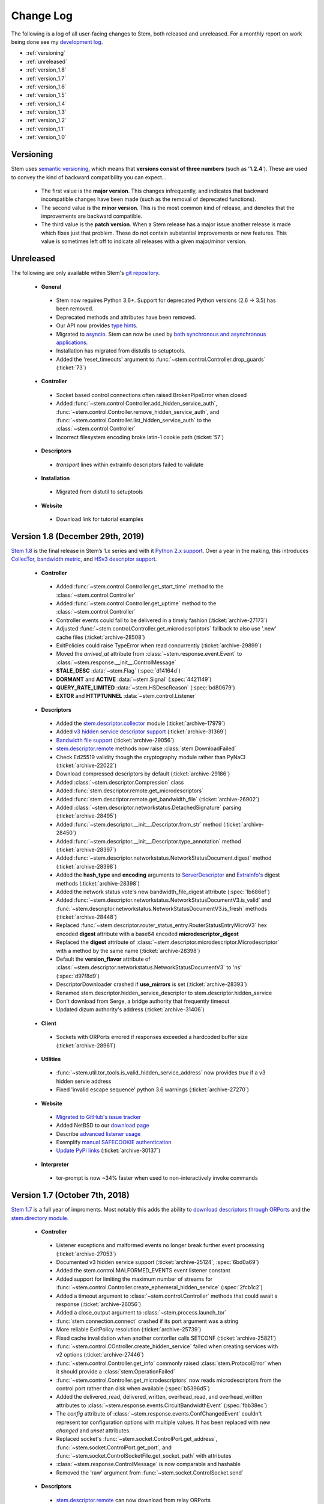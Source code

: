 Change Log
==========

The following is a log of all user-facing changes to Stem, both released and
unreleased. For a monthly report on work being done see my `development log
<http://blog.atagar.com/>`_.

* :ref:`versioning`
* :ref:`unreleased`
* :ref:`version_1.8`
* :ref:`version_1.7`
* :ref:`version_1.6`
* :ref:`version_1.5`
* :ref:`version_1.4`
* :ref:`version_1.3`
* :ref:`version_1.2`
* :ref:`version_1.1`
* :ref:`version_1.0`

.. _versioning:

Versioning
----------

Stem uses `semantic versioning <http://semver.org/>`_, which means that
**versions consist of three numbers** (such as '**1.2.4**'). These are used to
convey the kind of backward compatibility you can expect...

 * The first value is the **major version**. This changes infrequently, and
   indicates that backward incompatible changes have been made (such as the
   removal of deprecated functions).

 * The second value is the **minor version**. This is the most common kind of
   release, and denotes that the improvements are backward compatible.

 * The third value is the **patch version**. When a Stem release has a major
   issue another release is made which fixes just that problem. These do not
   contain substantial improvements or new features. This value is sometimes
   left off to indicate all releases with a given major/minor version.

.. _unreleased:

Unreleased
----------

The following are only available within Stem's `git repository
<download.html>`_.

 * **General**

  * Stem now requires Python 3.6+. Support for deprecated Python versions (2.6 -> 3.5) has been removed.
  * Deprecated methods and attributes have been removed.
  * Our API now provides `type hints <https://blog.atagar.com/may2020/>`_.
  * Migrated to `asyncio <https://docs.python.org/3/library/asyncio.html>`_. Stem can now be used by `both synchronous and asynchronous applications <https://blog.atagar.com/july2020/>`_.
  * Installation has migrated from distutils to setuptools.
  * Added the 'reset_timeouts' argument to :func:`~stem.control.Controller.drop_guards` (:ticket:`73`)

 * **Controller**

  * Socket based control connections often raised BrokenPipeError when closed
  * Added :func:`~stem.control.Controller.add_hidden_service_auth`, :func:`~stem.control.Controller.remove_hidden_service_auth`, and :func:`~stem.control.Controller.list_hidden_service_auth` to the :class:`~stem.control.Controller`
  * Incorrect filesystem encoding broke latin-1 cookie path (:ticket:`57`)

 * **Descriptors**

  * *transport* lines within extrainfo descriptors failed to validate

 * **Installation**

  * Migrated from distutil to setuptools

 * **Website**

  * Download link for tutorial examples

.. _version_1.8:

Version 1.8 (December 29th, 2019)
---------------------------------

`Stem 1.8 <http://blog.atagar.com/stem-release-1-8/>`_ is the final release in Stem’s 1.x series and with it `Python 2.x support <https://www.python.org/doc/sunset-python-2/>`_. Over a year in the making, this introduces `CollecTor <api/descriptor/collector.html>`_, `bandwidth metric <api/descriptor/bandwidth_file.html>`_, and `HSv3 descriptor support <api/descriptor/hidden_service.html#stem.descriptor.hidden_service.HiddenServiceDescriptorV3>`_.

 * **Controller**

  * Added :func:`~stem.control.Controller.get_start_time` method to the :class:`~stem.control.Controller`
  * Added :func:`~stem.control.Controller.get_uptime` method to the :class:`~stem.control.Controller`
  * Controller events could fail to be delivered in a timely fashion (:ticket:`archive-27173`)
  * Adjusted :func:`~stem.control.Controller.get_microdescriptors` fallback to also use '.new' cache files (:ticket:`archive-28508`)
  * ExitPolicies could raise TypeError when read concurrently (:ticket:`archive-29899`)
  * Moved the *arrived_at* attribute from :class:`~stem.response.event.Event` to :class:`~stem.response.__init__.ControlMessage`
  * **STALE_DESC** :data:`~stem.Flag` (:spec:`d14164d`)
  * **DORMANT** and **ACTIVE** :data:`~stem.Signal` (:spec:`4421149`)
  * **QUERY_RATE_LIMITED** :data:`~stem.HSDescReason` (:spec:`bd80679`)
  * **EXTOR** and **HTTPTUNNEL** :data:`~stem.control.Listener`

 * **Descriptors**

  * Added the `stem.descriptor.collector <api/descriptor/collector.html>`_ module (:ticket:`archive-17979`)
  * Added `v3 hidden service descriptor support <api/descriptor/hidden_service.html>`_ (:ticket:`archive-31369`)
  * `Bandwidth file support <api/descriptor/bandwidth_file.html>`_ (:ticket:`archive-29056`)
  * `stem.descriptor.remote <api/descriptor/remote.html>`_ methods now raise :class:`stem.DownloadFailed`
  * Check Ed25519 validity though the cryptography module rather than PyNaCl (:ticket:`archive-22022`)
  * Download compressed descriptors by default (:ticket:`archive-29186`)
  * Added :class:`~stem.descriptor.Compression` class
  * Added :func:`stem.descriptor.remote.get_microdescriptors`
  * Added :func:`stem.descriptor.remote.get_bandwidth_file` (:ticket:`archive-26902`)
  * Added :class:`~stem.descriptor.networkstatus.DetachedSignature` parsing (:ticket:`archive-28495`)
  * Added :func:`~stem.descriptor.__init__.Descriptor.from_str` method (:ticket:`archive-28450`)
  * Added :func:`~stem.descriptor.__init__.Descriptor.type_annotation` method (:ticket:`archive-28397`)
  * Added :func:`~stem.descriptor.networkstatus.NetworkStatusDocument.digest` method (:ticket:`archive-28398`)
  * Added the **hash_type** and **encoding** arguments to `ServerDescriptor <api/descriptor/server_descriptor.html#stem.descriptor.server_descriptor.ServerDescriptor.digest>`_ and `ExtraInfo's <api/descriptor/extrainfo_descriptor.html#stem.descriptor.extrainfo_descriptor.ExtraInfoDescriptor.digest>`_ digest methods (:ticket:`archive-28398`)
  * Added the network status vote's new bandwidth_file_digest attribute (:spec:`1b686ef`)
  * Added :func:`~stem.descriptor.networkstatus.NetworkStatusDocumentV3.is_valid` and :func:`~stem.descriptor.networkstatus.NetworkStatusDocumentV3.is_fresh` methods (:ticket:`archive-28448`)
  * Replaced :func:`~stem.descriptor.router_status_entry.RouterStatusEntryMicroV3` hex encoded **digest** attribute with a base64 encoded **microdescriptor_digest**
  * Replaced the **digest** attribute of :class:`~stem.descriptor.microdescriptor.Microdescriptor` with a method by the same name (:ticket:`archive-28398`)
  * Default the **version_flavor** attribute of :class:`~stem.descriptor.networkstatus.NetworkStatusDocumentV3` to 'ns' (:spec:`d97f8d9`)
  * DescriptorDownloader crashed if **use_mirrors** is set (:ticket:`archive-28393`)
  * Renamed stem.descriptor.hidden_service_descriptor to stem.descriptor.hidden_service
  * Don't download from Serge, a bridge authority that frequently timeout
  * Updated dizum authority's address (:ticket:`archive-31406`)

 * **Client**

  * Sockets with ORPorts errored if responses exceeded a hardcoded buffer size (:ticket:`archive-28961`)

 * **Utilities**

  * :func:`~stem.util.tor_tools.is_valid_hidden_service_address` now provides *true* if a v3 hidden servie address
  * Fixed 'invalid escape sequence' python 3.6 warnings (:ticket:`archive-27270`)

 * **Website**

  * `Migrated to GitHub's issue tracker <https://github.com/torproject/stem/>`_
  * Added NetBSD to our `download page <download.html>`_
  * Describe `advanced listener usage <tutorials/tortoise_and_the_hare.html#advanced-listeners>`_
  * Exemplify `manual SAFECOOKIE authentication <faq.html#i-m-using-safe-cookie-authentication>`_
  * `Update PyPI links <https://packaging.python.org/guides/migrating-to-pypi-org/>`_ (:ticket:`archive-30137`)

 * **Interpreter**

  * tor-prompt is now ~34% faster when used to non-interactively invoke commands

.. _version_1.7:

Version 1.7 (October 7th, 2018)
-------------------------------

`Stem 1.7 <http://blog.atagar.com/stem-release-1-7/>`_ is a full year of
improments. Most notably this adds the ability to `download descriptors through
ORPorts
<tutorials/mirror_mirror_on_the_wall.html#where-can-i-get-the-current-descriptors>`_
and the `stem.directory module <api/directory.html>`_.

 * **Controller**

  * Listener exceptions and malformed events no longer break further event processing (:ticket:`archive-27053`)
  * Documented v3 hidden service support (:ticket:`archive-25124`, :spec:`6bd0a69`)
  * Added the stem.control.MALFORMED_EVENTS event listener constant
  * Added support for limiting the maximum number of streams for :func:`~stem.control.Controller.create_ephemeral_hidden_service` (:spec:`2fcb1c2`)
  * Added a timeout argument to :class:`~stem.control.Controller` methods that could await a response (:ticket:`archive-26056`)
  * Added a close_output argument to :class:`~stem.process.launch_tor`
  * :func:`stem.connection.connect` crashed if its port argument was a string
  * More reliable ExitPolicy resolution (:ticket:`archive-25739`)
  * Fixed cache invalidation when another contorller calls SETCONF (:ticket:`archive-25821`)
  * :func:`~stem.control.COntroller.create_hidden_service` failed when creating services with v2 options (:ticket:`archive-27446`)
  * :func:`~stem.control.Controller.get_info` commonly raised :class:`stem.ProtocolError` when it should provide a :class:`stem.OperationFailed`
  * :func:`~stem.control.Controller.get_microdescriptors` now reads microdescriptors from the control port rather than disk when available (:spec:`b5396d5`)
  * Added the delivered_read, delivered_written, overhead_read, and overhead_written attributes to :class:`~stem.response.events.CircuitBandwidthEvent` (:spec:`fbb38ec`)
  * The *config* attribute of :class:`~stem.response.events.ConfChangedEvent` couldn't represent tor configuration options with multiple values. It has been replaced with new *changed* and *unset* attributes.
  * Replaced socket's :func:`~stem.socket.ControlPort.get_address`, :func:`~stem.socket.ControlPort.get_port`, and :func:`~stem.socket.ControlSocketFile.get_socket_path` with attributes
  * :class:`~stem.response.ControlMessage` is now comparable and hashable
  * Removed the 'raw' argument from :func:`~stem.socket.ControlSocket.send`

 * **Descriptors**

  * `stem.descriptor.remote <api/descriptor/remote.html>`_ can now download from relay ORPorts
  * Zstd and lzma compression support (:spec:`1cb56af`)
  * Moved the Directory classes into their own `stem.directory <api/directory.html>`_ module
  * Added :func:`~stem.descriptor.remote.Directory.from_cache` and :func:`~stem.descriptor.remote.Directory.from_remote` to the :class:`~stem.descriptor.remote.DirectoryAuthority` subclass
  * `Tor rearranged its files <https://lists.torproject.org/pipermail/tor-dev/2018-July/013287.html>`_, adjusted :func:`stem.descriptor.remote.Directory.from_remote` and :func:`stem.manual.Manual.from_remote` to account for this
  * `Fallback directory v2 support <https://lists.torproject.org/pipermail/tor-dev/2017-December/012721.html>`_, which adds *nickname* and *extrainfo*
  * Added the *orport_v6* attribute to the :class:`~stem.directory.Authority` class
  * Added server descriptor's new is_hidden_service_dir attribute
  * Added the network status vote's new bandwidth_file_headers attribute (:spec:`84591df`)
  * Added the microdescriptor router status entry's new or_addresses attribute (:ticket:`archive-26405`, :spec:`fdc8f3e`)
  * Don't retry downloading descriptors when we've timed out
  * Don't download from tor26, an authority that frequently timeout
  * Replaced Bifroest bridge authority with Serge (:ticket:`archive-26771`)
  * `stem.descriptor.remote <api/descriptor/remote.html>`_  now consistently defaults **fall_back_to_authority** to false
  * Deprecated `stem.descriptor.export <api/descriptor/export.html>`_. If you use it please `let us know <https://www.atagar.com/contact/>`_.
  * Added :func:`~stem.descriptor.remote.their_server_descriptor`
  * Added the reply_headers attribute to :class:`~stem.descriptor.remote.Query`
  * Supplying a User-Agent when downloading descriptors
  * Reduced maximum descriptors fetched by the remote module to match tor's new limit (:ticket:`archive-24743`)
  * Consensus **shared_randomness_*_reveal_count** attributes undocumented, and unavailable if retrieved before their corresponding shared_randomness_*_value attribute (:ticket:`archive-25046`)
  * Allow 'proto' line to have blank values (:spec:`a8455f4`)

 * **Utilities**

  * Fixed PyPy compatibility (:ticket:`archive-26207`)
  * Python 3.6+ syntax error if test_tools.py imported (:ticket:`archive-26739`)
  * Connection information from proc limited to 10,000 results
  * Include attribute types in most equality checks and hashes
  * Cache hash values of immutable classes
  * More performant string concatenation `via bytearrays <https://docs.python.org/3/faq/programming.html#what-is-the-most-efficient-way-to-concatenate-many-strings-together>`_
  * Functions using lru_cache could fail with a KeyError on Python 3.5 (:ticket:`archive-26412`)

 * **Website**

  * Added `terminal styling <tutorials/east_of_the_sun.html#terminal-styling>`_ to our utilities tutorial
  * Added `multiprocessing <tutorials/east_of_the_sun.html#multiprocessing>`_ to our utilities tutorial
  * Added a `descriptor download example <tutorials/examples/download_descriptor.html>`_
  * Added a `relay connection summary example <tutorials/examples/relay_connections.html>`_

 * **Version 1.7.1** (December 26th, 2018) - :func:`~stem.process.launch_tor`
   compatibility with an upcoming log format change (:ticket:`archive-28731`)

.. _version_1.6:

Version 1.6 (November 5th, 2017)
--------------------------------

Year long accumulation of fixes and improvements in support of the `Nyx 2.0 release <http://blog.atagar.com/nyx-release-2-0/>`_.

 * **Controller**

  * :func:`~stem.process.launch_tor` raised a ValueError if invoked when outside the main thread
  * Failure to authenticate could raise an improper response or hang (:ticket:`archive-22679`)
  * Renamed :class:`~stem.response.events.ConnectionBandwidthEvent` type attribute to conn_type to avoid conflict with parent class (:ticket:`archive-21774`)
  * Added 'force' argument to :func:`~stem.control.Controller.save_conf` (:spec:`5c82d5e`)
  * Added the QUERY_NO_HSDIR :data:`~stem.HSDescReason` and recognizing unknown HSDir results (:spec:`1412d79`)
  * Added the GUARD_WAIT :data:`~stem.CircStatus` (:spec:`6446210`)
  * Unable to use cookie auth when path includes wide characters (chinese, japanese, etc)
  * Tor change caused :func:`~stem.control.Controller.list_ephemeral_hidden_services` to provide empty strings if unset (:ticket:`archive-21329`)
  * Better error message when :func:`~stem.control.Controller.set_conf` fails due to an option being immutable
  * :func:`~stem.control.Controller.get_ports` didn't provide ports for many representations of localhost (:ticket:`archive-24085`)
  * :func:`~stem.control.Controller.is_geoip_unavailable` now determines if database is available right away
  * Added the time attribute to :class:`~stem.response.events.StreamBwEvent` and :class:`~stem.response.events.CircuitBandwidthEvent` (:spec:`00b9daf`)
  * Added the consensus_content attribute to :class:`~stem.response.events.NewConsensusEvent` and deprecated its 'desc'
  * Deprecated :func:`~stem.control.Controller.is_geoip_unavailable`, this is now available via getinfo instead (:ticket:`archive-23237`, :spec:`dc973f8`)
  * Deprecated :class:`~stem.respose.events.AuthDirNewDescEvent` (:ticket:`archive-22377`, :spec:`6e887ba`)
  * Caching manual information as sqlite rather than stem.util.conf, making :func:`stem.manual.Manual.from_cache` about ~8x faster
  * Added :func:`~stem.manual.database` to get a cursor for the manual cache
  * Failed to parse torrcs without a port on ipv6 exit policy entries
  * Resilient to 'Tor' prefix in 'GETINFO version' result (:spec:`c5ff1b1`)
  * Added a **all_extra** parameter to :class:`stem.version.Version` and support for multiple parenthetical entries (:ticket:`archive-22110`, :spec:`b50917d`)
  * Setting 'UseMicrodescriptors 1' in your torrc caused :func:`~stem.control.Controller.get_network_statuses` to error (:ticket:`archive-24110`)
  * Closing controller connection faster when under heavy event load
  * Better messaging when unable to connect to tor on FreeBSD
  * More succinct trace level logging

 * **Descriptors**

  * Supporting `descriptor creation <tutorials/mirror_mirror_on_the_wall.html#can-i-create-descriptors>`_ (:ticket:`archive-10227`)
  * Support and validation for `ed25519 certificates <api/descriptor/certificate.html>`_ (`spec <https://gitweb.torproject.org/torspec.git/tree/cert-spec.txt>`_, :ticket:`archive-21558`)
  * Added :func:`~stem.descriptor.networkstatus.NetworkStatusDocumentV3.validate_signatures` to check our key certificate signatures (:ticket:`archive-11045`)
  * Moved from the deprecated `pycrypto <https://www.dlitz.net/software/pycrypto/>`_ module to `cryptography <https://pypi.org/project/cryptography/>`_ for validating signatures (:ticket:`archive-21086`)
  * Sped descriptor reading by ~25% by deferring defaulting when validating
  * Added server descriptor's new extra_info_sha256_digest attribute (:spec:`0f03581`)
  * Added server descriptor's new protocol attribute (:spec:`eb4fb3c`)
  * Added server descriptor's new bridge_distribution attribute (:ticket:`archive-21177`)
  * Added extrainfo descriptor's new padding_counts attributes (:spec:`0803997`)
  * Shared randomness properties weren't being read in votes (:ticket:`archive-21102`)
  * Added bastet as a new authority (:ticket:`archive-23912`)
  * Updated longclaw authority's address (:ticket:`archive-23592`)

 * **Utilities**

  * Support connection resolution on OpenBSD using fstat (:ticket:`archive-13807`)
  * Added :func:`~stem.util.system.size_of`
  * Added :func:`~stem.util.log.is_tracing`
  * Added timeout argument to :func:`~stem.util.system.call`
  * Added cwd argument to :func:`~stem.util.system.call`
  * Added round argument to :func:`~stem.util.str_tools.size_label`
  * Added :class:`~stem.util.test_tools.TimedTestRunner` and :func:`~stem.util.test_tools.test_runtimes`
  * Supporting pid arguments in :func:`~stem.util.system.is_running`
  * Made connection resolution via proc about 5x faster
  * Normalized :func:`~stem.util.term.format` to return unicode
  * Don't load vim swap files as configurations

 * **Interpreter**

  * Added a `'--run [command or path]' argument <tutorials/down_the_rabbit_hole.html#running-individual-commands>`_ to invoke specific commands (:ticket:`archive-21541`)
  * Allowing interpreter to continue after tor shuts down (:ticket:`archive-22374`)
  * Interpreter buffered an unbounded number of events, leaking memory over time

 * **Website**

  * Source code served by '[source]' links perpetually stale (:ticket:`archive-19521`)

.. _version_1.5:

Version 1.5 (November 20th, 2016)
---------------------------------

`Stem 1.5 <http://blog.atagar.com/stem-release-1-5/>`_ is a long overdue
accumulation of seventeen months of improvements including dramatically
improved python 3.x performance, `tor manual information <api/manual.html>`_,
and much more.

 * **Controller**

  * Dramatic, 300x performance improvement for reading from the control port with python 3
  * Added `stem.manual <api/manual.html>`_, which provides information available about Tor from `its manual <https://www.torproject.org/docs/tor-manual.html.en>`_ (:ticket:`archive-8251`)
  * :func:`~stem.connection.connect` and :func:`~stem.control.Controller.from_port` now connect to both port 9051 (relay's default) and 9151 (Tor Browser's default) (:ticket:`archive-16075`)
  * :class:`~stem.exit_policy.ExitPolicy` support for *accept6/reject6* and *\*4/6* wildcards (:ticket:`archive-16053`)
  * Added `support for NETWORK_LIVENESS events <api/response.html#stem.response.events.NetworkLivenessEvent>`_ (:spec:`44aac63`)
  * Added support for basic authentication to :func:`~stem.control.Controller.create_ephemeral_hidden_service` (:spec:`c2865d9`)
  * Added support for non-anonymous services to :func:`~stem.control.Controller.create_ephemeral_hidden_service` (:spec:`b8fe774`)
  * Added :func:`~stem.control.event_description` for getting human-friendly descriptions of tor events (:ticket:`archive-19061`)
  * Added :func:`~stem.control.Controller.reconnect` to the :class:`~stem.control.Controller`
  * Added :func:`~stem.control.Controller.is_set` to the :class:`~stem.control.Controller`
  * Added :func:`~stem.control.Controller.is_user_traffic_allowed` to the :class:`~stem.control.Controller`
  * Added the replica attribute to :class:`~stem.response.events.HSDescEvent` (:spec:`4989e73`)
  * Added the NoEdConsensus :data:`~stem.Flag` (:spec:`dc99160`)
  * Recognize listeners with IPv6 addresses in :func:`~stem.control.Controller.get_listeners`
  * :func:`~stem.process.launch_tor` could leave a lingering process during an unexpected exception (:ticket:`archive-17946`)
  * IPv6 addresses could trigger errors in :func:`~stem.control.Controller.get_listeners`, :class:`~stem.response.events.ORConnEvent`, and quite a few other things (:ticket:`archive-16174`)
  * Don't obscure stacktraces, most notably :class:`~stem.control.Controller` getter methods with default values
  * Classes with custom equality checks didn't provide a corresponding inequality method

 * **Descriptors**

  * `Shorthand functions for stem.descriptor.remote <api/descriptor/remote.html#stem.descriptor.remote.get_instance>`_
  * Added `fallback directory information <api/descriptor/remote.html#stem.descriptor.remote.FallbackDirectory>`_.
  * Support for ed25519 descriptor fields (:spec:`5a79d67`)
  * Support downloading microdescriptor consensus with :func:~stem.descriptor.remote.DescriptorDownloader.get_consensus` (:spec`e788b8f`)
  * Added consensus and vote's new shared randomness attributes (:spec:`9949f64`) 
  * Added server descriptor's new allow_tunneled_dir_requests attribute (:spec:`8bc30d6`)
  * Server descriptor validation fails with 'extra-info-digest line had an invalid value' from additions in proposal 228 (:ticket:`archive-16227`)
  * :class:`~stem.descriptor.server_descriptor.BridgeDescriptor` now has 'ntor_onion_key' like its unsanitized counterparts
  * Replaced the :class:`~stem.descriptor.microdescriptor.Microdescriptor` identifier and identifier_type attributes with an identifiers hash since it can now appear multiple times (:spec:`09ff9e2`)
  * Unable to read descriptors from data directories on Windows due to their CRLF newlines (:ticket:`archive-17051`)
  * TypeError under python3 when using 'use_mirrors = True' (:ticket:`archive-17083`)
  * Deprecated hidden service descriptor's *introduction_points_auth* field, which was never implemented in tor (:ticket:`archive-15190`, :spec:`9c218f9`)
  * Deprecated :func:`~stem.descriptor.remote.DescriptorDownloader.get_microdescriptors` as it was never implemented in tor (:ticket:`archive-9271`)
  * :func:`~stem.control.Controller.get_hidden_service_descriptor` errored when provided a *servers* argument (:ticket:`archive-18401`)
  * Fixed parsing of server descriptor's *allow-single-hop-exits* and *caches-extra-info* lines
  * Bracketed IPv6 addresses were mistreated as being invalid content
  * Better validation for non-ascii descriptor content
  * Updated dannenberg's v3ident (:ticket:`archive-17906`)
  * Removed urras as a directory authority (:ticket:`archive-19271`)

 * **Utilities**

  * IPv6 support in :func:`~stem.util.connection.get_connections` when resolving with proc, netstat, lsof, or ss (:ticket:`archive-18079`)
  * The 'ss' connection resolver didn't work on Gentoo (:ticket:`archive-18079`)
  * Recognize IPv4-mapped IPv6 addresses in our utils (:ticket:`archive-18079`)
  * Allow :func:`stem.util.conf.Config.set` to remove values when provided with a **None** value
  * Support prefix and suffix issue strings in :func:`~stem.util.test_tools.pyflakes_issues`
  * Additional information when :func:`~stem.util.system.call` fails through a :class:`~stem.util.system.CallError`
  * Added **stem.util.system.SYSTEM_CALL_TIME** with the total time spent on system calls
  * Added an **is_ipv6** value to :class:`~stem.util.connection.Connection` instances
  * Added LINES attribute to :data:`~stem.util.term.Attr`
  * Added :func:`~stem.util.system.pids_by_user`
  * Added :func:`~stem.util.connection.address_to_int`
  * Added :func:`~stem.util.term.encoding`
  * Added :func:`~stem.util.__init__.datetime_to_unix`

 * **Interpreter**

  * Added a '--tor [path]' argument to specify the tor binary to run.

 * **Website**

  * Example for `custom path selection for circuits <tutorials/to_russia_with_love.html#custom-path-selection>`_ (:ticket:`archive-8728`)
  * Download link for tutorial examples (:ticket:`archive-10411`)

.. _version_1.4:

Version 1.4 (May 13th, 2015)
----------------------------

`Stem's 1.4 release <https://blog.torproject.org/blog/stem-release-14>`_ brings
with it new hidden service capabilities. Most notably, `ephemeral hidden
services <tutorials/over_the_river.html#ephemeral-hidden-services>`_ and the
ability to `read hidden service descriptors
<tutorials/over_the_river.html#hidden-service-descriptors>`_. This release also
changes descriptor validation to now be opt-in rather than opt-out. When
unvalidated content is lazy-loaded, `greatly improving our performance
<https://lists.torproject.org/pipermail/tor-dev/2015-January/008211.html>`_.

And last, Stem also now runs directly under both python2 and python3 without a
2to3 conversion (:ticket:`archive-14075`)!

 * **Controller**

  * Added :class:`~stem.control.Controller` methods for a new style of hidden services that don't touch disk: :func:`~stem.control.Controller.list_ephemeral_hidden_services`, :func:`~stem.control.Controller.create_ephemeral_hidden_service`, and :func:`~stem.control.Controller.remove_ephemeral_hidden_service` (:spec:`f5ff369`)
  * Added :func:`~stem.control.Controller.get_hidden_service_descriptor` and `support for HS_DESC_CONTENT events <api/response.html#stem.response.events.HSDescContentEvent>`_ (:ticket:`archive-14847`, :spec:`aaf2434`)
  * :func:`~stem.process.launch_tor_with_config` avoids writing a temporary torrc to disk if able (:ticket:`archive-13865`)
  * :class:`~stem.response.events.CircuitEvent` support for the new SOCKS_USERNAME and SOCKS_PASSWORD arguments (:ticket:`archive-14555`, :spec:`2975974`)
  * The 'strict' argument of :func:`~stem.exit_policy.ExitPolicy.can_exit_to` didn't behave as documented (:ticket:`archive-14314`)
  * Threads spawned for status change listeners were never joined on, potentially causing noise during interpreter shutdown
  * Added support for specifying the authentication type and client names in :func:`~stem.control.Controller.create_hidden_service` (:ticket:`archive-14320`)

 * **Descriptors**

  * Lazy-loading descriptors, improving performance by 25-70% depending on what type it is (:ticket:`archive-14011`)
  * Added `support for hidden service descriptors <api/descriptor/hidden_service.html>`_ (:ticket:`archive-15004`)
  * When reading sanitised bridge descriptors (server or extrainfo), :func:`~stem.descriptor.__init__.parse_file` treated the whole file as a single descriptor
  * The :class:`~stem.descriptor.networkstatus.DirectoryAuthority` 'fingerprint' attribute was actually its 'v3ident'
  * Added consensus' new package attribute (:spec:`ab64534`)
  * Added extra info' new hs_stats_end, hs_rend_cells, hs_rend_cells_attr, hs_dir_onions_seen, and hs_dir_onions_seen_attr attributes (:spec:`ddb630d`)
  * Updating Faravahar's address (:ticket:`archive-14487`)

 * **Utilities**

  * Windows support for connection resolution (:ticket:`archive-14844`)
  * :func:`stem.util.connection.port_usage` always returned None (:ticket:`archive-14046`)
  * :func:`~stem.util.test_tools.stylistic_issues` and :func:`~stem.util.test_tools.pyflakes_issues` now provide namedtuples that also includes the line
  * Added :func:`stem.util.system.tail`
  * Proc connection resolution could fail on especially busy systems (:ticket:`archive-14048`)

 * **Website**

  * Added support and `instructions for tox <faq.html#how-do-i-test-compatibility-with-multiple-python-versions>`_ (:ticket:`archive-14091`)
  * Added OSX to our `download page <download.html>`_ (:ticket:`archive-8588`)
  * Updated our twitter example to work with the service's 1.1 API (:ticket:`archive-9003`)

 * **Version 1.4.1** (May 18th, 2015) - fixed issue where descriptors couldn't
   be unpickled (:ticket:`archive-16054`) and a parsing issue for router status entry
   bandwidth lines (:ticket:`archive-16048`)

.. _version_1.3:

Version 1.3 (December 22nd, 2014)
---------------------------------

With `Stem's 1.3 release <https://blog.torproject.org/blog/stem-release-13>`_
it's now much easier to `work with hidden services
<tutorials/over_the_river.html>`_, 40% faster to read decriptors, and includes
a myriad of other improvements. For a nice description of the changes this
brings see `Nathan Willis' LWN article <http://lwn.net/Articles/632914/>`_.

 * **Controller**

  * Added :class:`~stem.control.Controller` methods to more easily work with hidden service configurations: :func:`~stem.control.Controller.get_hidden_service_conf`, :func:`~stem.control.Controller.set_hidden_service_conf`, :func:`~stem.control.Controller.create_hidden_service`, and :func:`~stem.control.Controller.remove_hidden_service` (:ticket:`archive-12533`)
  * Added :func:`~stem.control.Controller.get_accounting_stats` to the :class:`~stem.control.Controller`
  * Added :func:`~stem.control.Controller.get_effective_rate` to the :class:`~stem.control.Controller`
  * Added :func:`~stem.control.BaseController.connection_time` to the :class:`~stem.control.BaseController`
  * Changed :func:`~stem.control.Controller.get_microdescriptor`, :func:`~stem.control.Controller.get_server_descriptor`, and :func:`~stem.control.Controller.get_network_status` to get our own descriptor if no fingerprint or nickname is provided.
  * Added :class:`~stem.exit_policy.ExitPolicy` methods for more easily handling 'private' policies (the `default prefix <https://www.torproject.org/docs/tor-manual.html.en#ExitPolicyRejectPrivate>`_) and the defaultly appended suffix. This includes :func:`~stem.exit_policy.ExitPolicy.has_private`, :func:`~stem.exit_policy.ExitPolicy.strip_private`, :func:`~stem.exit_policy.ExitPolicy.has_default`, and :func:`~stem.exit_policy.ExitPolicy.strip_default` :class:`~stem.exit_policy.ExitPolicy` methods in addition to :func:`~stem.exit_policy.ExitPolicyRule.is_private` and :func:`~stem.exit_policy.ExitPolicyRule.is_default` for the :class:`~stem.exit_policy.ExitPolicyRule`. (:ticket:`archive-10107`)
  * Added the reason attribute to :class:`~stem.response.events.HSDescEvent` (:spec:`7908c8d`)
  * :func:`~stem.process.launch_tor_with_config` could cause a "Too many open files" OSError if called too many times (:ticket:`archive-13141`)
  * The :func:`~stem.control.Controller.get_exit_policy` method errored if tor couldn't determine our external address
  * The Controller's methods for retrieving descriptors could raise unexpected ValueErrors if tor didn't have any descriptors available
  * Throwing a new :class:`~stem.DescriptorUnavailable` exception type when the :class:`~stem.control.Controller` can't provide the descriptor for a relay (:ticket:`archive-13879`)

 * **Descriptors**

  * Improved speed for parsing consensus documents by around 40% (:ticket:`archive-12859` and :ticket:`archive-13821`)
  * Don't fail if consensus method 1 is not present, as it is no longer required (:spec:`fc8a6f0`)
  * Include '\*.new' files when reading from a Tor data directory (:ticket:`archive-13756`)
  * Updated the authorities we list, `replacing turtles with longclaw <https://lists.torproject.org/pipermail/tor-talk/2014-November/035650.html>`_ and `updating gabelmoo's address <https://lists.torproject.org/pipermail/tor-talk/2014-September/034898.html>`_
  * Noting if authorities are also a bandwidth authority or not
  * Microdescriptor validation issues could result in an AttributeError (:ticket:`archive-13904`)

 * **Utilities**

  * Added support for directories to :func:`stem.util.conf.Config.load`
  * Changed :func:`stem.util.conf.uses_settings` to only provide a 'config' keyword arument if the decorated function would accept it
  * Added :func:`stem.util.str_tools.crop`
  * Added :func:`stem.util.proc.file_descriptors_used`
  * Dropped the 'get_*' prefix from most function names. Old names will still work, but are a deprecated alias.

 * **Interpreter**

  * The /info command errored for relays without contact information

 * **Website**

  * Tutorial for `hidden services <tutorials/over_the_river.html>`_
  * Example for `writing descriptors to disk and reading them back <tutorials/mirror_mirror_on_the_wall.html#saving-and-loading-descriptors>`_ (:ticket:`archive-13774`)
  * Added Gentoo to our `download page <download.html>`_ and handful of testing revisions for that platform (:ticket:`archive-13904`)
  * Tests for our tutorial examples (:ticket:`archive-11335`)
  * Revised `GitWeb <https://gitweb.torproject.org/>`_ urls to work after its upgrade

.. _version_1.2:

Version 1.2 (June 1st, 2014)
----------------------------

`Stem release 1.2 <https://blog.torproject.org/blog/stem-release-12>`_
added our `interactive Tor interpreter <tutorials/down_the_rabbit_hole.html>`_
among numerous other improvements and fixes.

 * **Controller**

  * New, better :func:`~stem.connection.connect` function that deprecates :func:`~stem.connection.connect_port` and :func:`~stem.connection.connect_socket_file`
  * Added :func:`~stem.control.Controller.is_newnym_available` and :func:`~stem.control.Controller.get_newnym_wait` methods to the :class:`~stem.control.Controller`
  * Added :func:`~stem.control.Controller.get_ports` and :func:`~stem.control.Controller.get_listeners` methods to the :class:`~stem.control.Controller`
  * Added :func:`~stem.control.Controller.drop_guards` (:ticket:`archive-10032`, :spec:`7c6c7fc`)
  * Added the id attribute to :class:`~stem.response.events.ORConnEvent` (:spec:`6f2919a`)
  * Added `support for CONN_BW events <api/response.html#stem.response.events.ConnectionBandwidthEvent>`_ (:spec:`6f2919a`)
  * Added `support for CIRC_BW events <api/response.html#stem.response.events.CircuitBandwidthEvent>`_ (:spec:`6f2919a`)
  * Added `support for CELL_STATS events <api/response.html#stem.response.events.CellStatsEvent>`_ (:spec:`6f2919a`)
  * Added `support for TB_EMPTY events <api/response.html#stem.response.events.TokenBucketEmptyEvent>`_ (:spec:`6f2919a`)
  * Added `support for HS_DESC events <api/response.html#stem.response.events.HSDescEvent>`_ (:ticket:`archive-10807`, :spec:`a67ac4d`)
  * Changed :func:`~stem.control.Controller.get_network_status` and :func:`~stem.control.Controller.get_network_statuses` to provide :class:`~stem.descriptor.router_status_entry.RouterStatusEntryMicroV3` if Tor is using microdescriptors (:ticket:`archive-7646`)
  * The :func:`~stem.connection.connect_port` and :func:`~stem.connection.connect_socket_file` didn't properly mark the Controller it returned as being authenticated, causing event listening among other things to fail
  * The :func:`~stem.control.Controller.add_event_listener` method couldn't accept event types that Stem didn't already recognize
  * The :class:`~stem.exit_policy.ExitPolicy` class couldn't be pickled
  * Tor instances spawned with :func:`~stem.process.launch_tor` and :func:`~stem.process.launch_tor_with_config` could hang due to unread stdout content, we now close stdout and stderr once tor finishes bootstrapping (:ticket:`archive-9862`)

 * **Descriptors**

  * Added tarfile support to :func:`~stem.descriptor.__init__.parse_file` (:ticket:`archive-10977`)
  * Added microdescriptor's new identifier and identifier_type attributes (:spec:`22cda72`)

 * **Utilities**

  * Added the `stem.util.test_tools <api/util/test_tools.html>`_ module
  * Started vending the `stem.util.tor_tools <api/util/tor_tools.html>`_ module
  * Added :func:`stem.util.connection.port_usage`
  * Added :func:`stem.util.system.files_with_suffix`

 * **Interpreter**

  * Initial release of our `interactive Tor interpreter <tutorials/down_the_rabbit_hole.html>`_!

 * **Website**

  * Added a section with `example scripts <tutorials/double_double_toil_and_trouble.html#scripts>`_.
  * Made FAQ and other sections quite a bit more succinct.

 * **Version 1.2.2** (June 7th, 2014) - fixed an issue where the stem.util.conf
   module would fail under Python 2.6 with an AttributeError (:ticket:`archive-12223`)

 * **Version 1.2.1** (June 3rd, 2014) - fixed an issue where descriptor
   parsersing would fail under Python 3.x with a TypeError (:ticket:`archive-12185`)

.. _version_1.1:

Version 1.1 (October 14th, 2013)
--------------------------------

`Stem release 1.1 <https://blog.torproject.org/blog/stem-release-11>`_
introduced `remote descriptor fetching <api/descriptor/remote.html>`_,
`connection resolution <tutorials/east_of_the_sun.html#connection-resolution>`_
and a myriad of smaller improvements and fixes.

 * **Controller**

  * :func:`~stem.control.Controller.get_network_status` and :func:`~stem.control.Controller.get_network_statuses` now provide v3 rather than v2 directory information (:ticket:`archive-7953`, :spec:`d2b7ebb`)
  * :class:`~stem.response.events.AddrMapEvent` support for the new CACHED argument (:ticket:`archive-8596`, :spec:`25b0d43`)
  * :func:`~stem.control.Controller.attach_stream` could encounter an undocumented 555 response (:ticket:`archive-8701`, :spec:`7286576`)
  * :class:`~stem.descriptor.server_descriptor.RelayDescriptor` digest validation was broken when dealing with non-unicode content with Python 3 (:ticket:`archive-8755`)
  * The :class:`~stem.control.Controller` use of cached content wasn't thread safe (:ticket:`archive-8607`)
  * Added :func:`~stem.control.Controller.get_user` method to the :class:`~stem.control.Controller`
  * Added :func:`~stem.control.Controller.get_pid` method to the :class:`~stem.control.Controller`
  * :class:`~stem.response.events.StreamEvent` didn't recognize IPv6 addresses (:ticket:`archive-9181`)
  * :func:`~stem.control.Controller.get_conf` mistakenly cached hidden service related options (:ticket:`archive-9792`)
  * Added `support for TRANSPORT_LAUNCHED events <api/response.html#stem.response.events.TransportLaunchedEvent>`_ (:spec:`48f6dd0`)

 * **Descriptors**

  * Added the `stem.descriptor.remote <api/descriptor/remote.html>`_ module.
  * Added support for `TorDNSEL exit lists <api/descriptor/tordnsel.html>`_ (:ticket:`archive-8255`)
  * The :class:`~stem.descriptor.reader.DescriptorReader` mishandled relative paths (:ticket:`archive-8815`)

 * **Utilities**

  * Connection resolution via the :func:`~stem.util.connection.get_connections` function (:ticket:`archive-7910`)
  * :func:`~stem.util.system.set_process_name` inserted spaces between characters (:ticket:`archive-8631`)
  * :func:`~stem.util.system.pid_by_name` can now pull for all processes with a given name
  * :func:`~stem.util.system.call` ignored the subprocess' exit status
  * Added :func:`stem.util.system.name_by_pid`
  * Added :func:`stem.util.system.user`
  * Added :func:`stem.util.system.start_time`
  * Added :func:`stem.util.system.bsd_jail_path`
  * Added :func:`stem.util.system.is_tarfile`
  * Added :func:`stem.util.connection.is_private_address`

 * **Website**

  * Overhaul of Stem's `download page <download.html>`_. This included several
    improvements, most notably the addition of PyPI, Ubuntu, Fedora, Slackware,
    and FreeBSD.
  * Replaced default sphinx header with a navbar menu.
  * Added this change log.
  * Added the `FAQ page <faq.html>`_.
  * Settled on a `logo
    <http://www.wpclipart.com/plants/assorted/P/plant_stem.png.html>`_ for
    Stem.
  * Expanded the `client usage tutorial <tutorials/to_russia_with_love.html>`_
    to cover SocksiPy and include an example for polling Twitter.
  * Subtler buttons for the frontpage (`before
    <https://www.atagar.com/transfer/stem_frontpage/before.png>`_ and `after
    <https://www.atagar.com/transfer/stem_frontpage/after.png>`_).

 * **Version 1.1.1** (November 9th, 2013) - fixed an issue where imports of stem.util.system
   would fail with an ImportError for pwd under Windows (:ticket:`archive-10072`)

.. _version_1.0:

Version 1.0 (March 26th, 2013)
------------------------------

This was the `initial release of Stem
<https://blog.torproject.org/blog/stem-release-10>`_.

 * **Version 1.0.1** (March 27th, 2013) - fixed an issue where installing with
   Python 3.x (python3 setup.py install) resulted in a stacktrace

